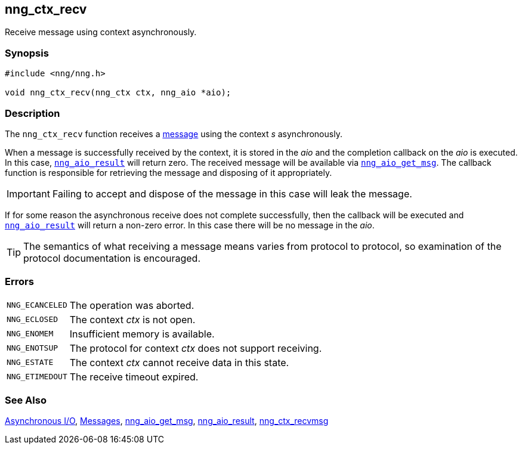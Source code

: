 ## nng_ctx_recv

Receive message using context asynchronously.

### Synopsis

```c
#include <nng/nng.h>

void nng_ctx_recv(nng_ctx ctx, nng_aio *aio);
```

### Description

The `nng_ctx_recv` function receives a xref:../msg/index.adoc[message] using the context _s_ asynchronously.

When a message is successfully received by the context, it is stored in the _aio_ and the completion callback on the _aio_ is executed.
In this case, xref:nng_aio_result.adoc[`nng_aio_result`] will return zero.
The received message will be available via xref:nng_aio_get_msg.adoc[`nng_aio_get_msg`]. 
The callback function is responsible for retrieving the message and disposing of it appropriately.

IMPORTANT: Failing to accept and dispose of the message in this case will leak the message.

If for some reason the asynchronous receive does not complete successfully, then the callback will be executed and xref:nng_aio_result.adoc[`nng_aio_result`] will return a non-zero error.
In this case there will be no message in the _aio_.

TIP: The semantics of what receiving a message means varies from protocol to protocol, so examination of the protocol documentation is encouraged.

### Errors

[horizontal]
`NNG_ECANCELED`:: The operation was aborted.
`NNG_ECLOSED`:: The context _ctx_ is not open.
`NNG_ENOMEM`:: Insufficient memory is available.
`NNG_ENOTSUP`:: The protocol for context _ctx_ does not support receiving.
`NNG_ESTATE`:: The context _ctx_ cannot receive data in this state.
`NNG_ETIMEDOUT`:: The receive timeout expired.

### See Also

xref:../aio/index.adoc[Asynchronous I/O],
xref:../msg/index.adoc[Messages],
xref:../aio/nng_aio_get_msg.adoc[nng_aio_get_msg],
xref:../aio/nng_aio_result.adoc[nng_aio_result],
xref:../aio/nng_ctx_recvmsg[nng_ctx_recvmsg]
